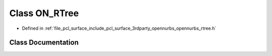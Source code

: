 .. _exhale_class_class_o_n___r_tree:

Class ON_RTree
==============

- Defined in :ref:`file_pcl_surface_include_pcl_surface_3rdparty_opennurbs_opennurbs_rtree.h`


Class Documentation
-------------------


.. doxygenclass:: ON_RTree
   :members:
   :protected-members:
   :undoc-members: